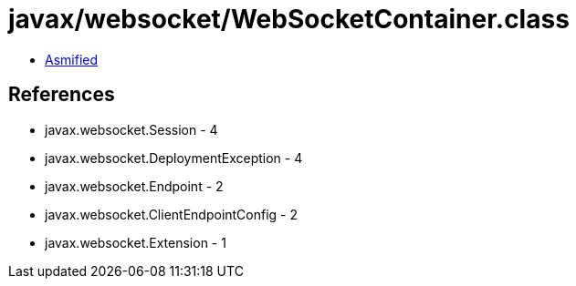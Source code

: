 = javax/websocket/WebSocketContainer.class

 - link:WebSocketContainer-asmified.java[Asmified]

== References

 - javax.websocket.Session - 4
 - javax.websocket.DeploymentException - 4
 - javax.websocket.Endpoint - 2
 - javax.websocket.ClientEndpointConfig - 2
 - javax.websocket.Extension - 1
